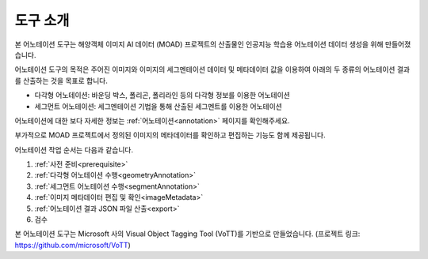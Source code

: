 .. _overview:

도구 소개
==========

본 어노테이션 도구는 해양객체 이미지 AI 데이터 (MOAD) 프로젝트의 산출물인 인공지능 학습용 어노테이션 데이터 생성을 위해 만들어졌습니다.

어노테이션 도구의 목적은 주어진 이미지와 이미지의 세그멘테이션 데이터 및 메타데이터 값을 이용하여 아래의 두 종류의 어노테이션 결과를 산출하는 것을 목표로 합니다.

* 다각형 어노테이션: 바운딩 박스, 폴리곤, 폴리라인 등의 다각형 정보를 이용한 어노테이션
* 세그먼트 어노테이션: 세그멘테이션 기법을 통해 산출된 세그멘트를 이용한 어노테이션

어노테이션에 대한 보다 자세한 정보는 :ref:`어노테이션<annotation>` 페이지를 확인해주세요.


부가적으로 MOAD 프로젝트에서 정의된 이미지의 메타데이터를 확인하고 편집하는 기능도 함께 제공됩니다.

어노테이션 작업 순서는 다음과 같습니다.

1. :ref:`사전 준비<prerequisite>`
2. :ref:`다각형 어노테이션 수행<geometryAnnotation>`
3. :ref:`세그먼트 어노테이션 수행<segmentAnnotation>`
4. :ref:`이미지 메타데이터 편집 및 확인<imageMetadata>`
5. :ref:`어노테이션 결과 JSON 파일 산출<export>`
6. 검수

본 어노테이션 도구는 Microsoft 사의 Visual Object Tagging Tool (VoTT)를 기반으로 만들었습니다. (프로젝트 링크: https://github.com/microsoft/VoTT)

